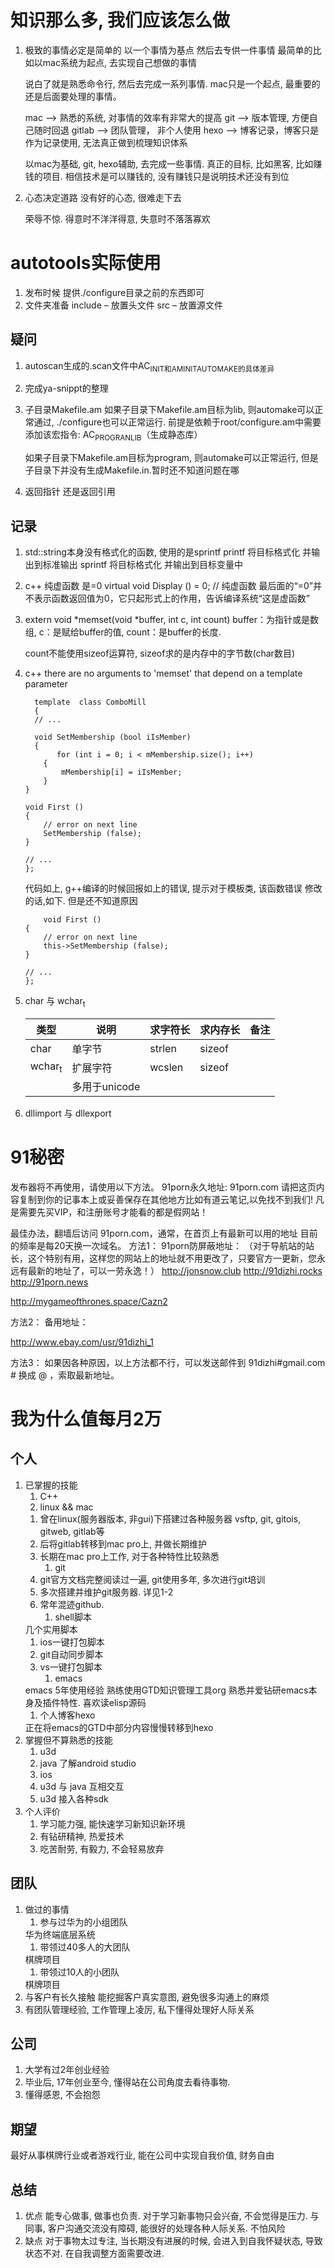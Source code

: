#+STARTUP: overview

* 知识那么多, 我们应该怎么做

  1. 极致的事情必定是简单的
     以一个事情为基点 然后去专供一件事情
     最简单的比如以mac系统为起点, 去实现自己想做的事情

     说白了就是熟悉命令行, 然后去完成一系列事情. mac只是一个起点, 最重要的还是后面要处理的事情。

     mac --> 熟悉的系统, 对事情的效率有非常大的提高
     git --> 版本管理, 方便自己随时回退
     gitlab --> 团队管理， 非个人使用
     hexo --> 博客记录，博客只是作为记录使用, 无法真正做到梳理知识体系

     以mac为基础, git, hexo辅助, 去完成一些事情. 
     真正的目标, 比如黑客, 比如赚钱的项目.  相信技术是可以赚钱的, 没有赚钱只是说明技术还没有到位

  2. 心态决定道路
     没有好的心态, 很难走下去
     
     荣辱不惊. 得意时不洋洋得意, 失意时不落落寡欢

* autotools实际使用
  1. 发布时候 提供./configure目录之前的东西即可
  2. 文件夹准备
     include -- 放置头文件
     src     -- 放置源文件

** 疑问
   1. autoscan生成的.scan文件中AC_INIT和AM_INIT_AUTOMAKE的具体差异

   2. 完成ya-snippt的整理

   3. 子目录Makefile.am
      如果子目录下Makefile.am目标为lib, 则automake可以正常通过,  ./configure也可以正常运行. 
      前提是依赖于root/configure.am中需要添加该宏指令: AC_PROG_RANLIB（生成静态库）

      如果子目录下Makefile.am目标为program, 则automake可以正常运行, 但是子目录下并没有生成Makefile.in.暂时还不知道问题在哪

   4. 返回指针 还是返回引用
   
** 记录
   1. std::string本身没有格式化的函数, 使用的是sprintf
      printf  将目标格式化 并输出到标准输出
      sprintf 将目标格式化 并输出到目标变量中
   2. c++ 纯虚函数 是=0
      virtual void Display () = 0; // 纯虚函数
      最后面的“=0”并不表示函数返回值为0，它只起形式上的作用，告诉编译系统“这是虚函数”
   3. extern void *memset(void *buffer, int c, int count)        
      buffer：为指针或是数组,
      c：是赋给buffer的值,
      count：是buffer的长度.

      count不能使用sizeof运算符, sizeof求的是内存中的字节数(char数目)
   4. c++ there are no arguments to 'memset' that depend on a template parameter
      #+BEGIN_EXAMPLE
      template  class ComboMill
      {
      // ...
	
      void SetMembership (bool iIsMember)
      {
           for (int i = 0; i < mMembership.size(); i++)
		{
			mMembership[i] = iIsMember;
		}
	}
	
	void First ()
	{
		// error on next line
		SetMembership (false);
	}
 
	// ...
	};
      #+END_EXAMPLE
      代码如上, g++编译的时候回报如上的错误, 提示对于模板类, 该函数错误
      修改的话,如下. 但是还不知道原因
      #+BEGIN_EXAMPLE
      	void First ()
	{
		// error on next line
		this->SetMembership (false);
	}
 
	// ...
	};
      #+END_EXAMPLE
   5. char 与 wchar_t
      | 类型    | 说明          | 求字符长 | 求内存长 | 备注 |
      |---------+---------------+----------+----------+------|
      | char    | 单字节        | strlen   | sizeof   |      |
      |---------+---------------+----------+----------+------|
      | wchar_t | 扩展字符      | wcslen   | sizeof   |      |
      |         | 多用于unicode |          |          |      |
      |---------+---------------+----------+----------+------|3
   6. dllimport 与 dllexport
      

* 91秘密
  
发布器将不再使用，请使用以下方法。
91porn永久地址: 91porn.com
请把这页内容复制到你的记事本上或妥善保存在其他地方比如有道云笔记,以免找不到我们!
凡是需要先买VIP，和注册账号才能看的都是假网站！

最佳办法，翻墙后访问 91porn.com，通常，在首页上有最新可以用的地址 
目前的频率是每20天换一次域名。
方法1：
91porn防屏蔽地址： （对于导航站的站长，这个特别有用，这样您的网站上的地址就不用更改了，只要官方一更新，您永远有最新的地址了，可以一劳永逸！）
http://jonsnow.club
http://91dizhi.rocks
http://91porn.news

http://mygameofthrones.space/Cazn2  




方法2：
备用地址：

http://www.ebay.com/usr/91dizhi_1

方法3：
如果因各种原因，以上方法都不行，可以发送邮件到 91dizhi#gmail.com  # 换成 @ ，索取最新地址。

* 我为什么值每月2万
** 个人
   1. 已掌握的技能
      1) C++
      2) linux && mac
	 1) 曾在linux(服务器版本, 非gui)下搭建过各种服务器 vsftp, git, gitois, gitweb, gitlab等
	 2) 后将gitlab转移到mac pro上, 并做长期维护
	 3) 长期在mac pro上工作, 对于各种特性比较熟悉
      3) git
	 1) git官方文档完整阅读过一遍, git使用多年, 多次进行git培训
	 2) 多次搭建并维护git服务器. 详见1-2
	 3) 常年混迹github. 
      4) shell脚本
	 几个实用脚本
	 1) ios一键打包脚本
	 2) git自动同步脚本
	 3) vs一键打包脚本
      5) emacs
	 emacs 5年使用经验
	 熟练使用GTD知识管理工具org
	 熟悉并爱钻研emacs本身及插件特性. 喜欢读elisp源码
      6) 个人博客hexo
	 正在将emacs的GTD中部分内容慢慢转移到hexo
   2. 掌握但不算熟悉的技能
      1) u3d
      2) java  了解android studio
      3) ios
      4) u3d 与 java 互相交互
      5) u3d 接入各种sdk
   3. 个人评价
      1) 学习能力强, 能快速学习新知识新环境
      2) 有钻研精神, 热爱技术
      3) 吃苦耐劳, 有毅力, 不会轻易放弃

** 团队
   1. 做过的事情
      1) 参与过华为的小组团队
	 华为终端底层系统
      2) 带领过40多人的大团队
	 棋牌项目
      3) 带领过10人的小团队
	 棋牌项目
   2. 与客户有长久接触
      能挖掘客户真实意图, 避免很多沟通上的麻烦
   3. 有团队管理经验, 工作管理上凌厉, 私下懂得处理好人际关系

** 公司
   1. 大学有过2年创业经验
   2. 毕业后, 17年创业至今, 懂得站在公司角度去看待事物.
   3. 懂得感恩, 不会抱怨

** 期望
   最好从事棋牌行业或者游戏行业,
   能在公司中实现自我价值, 财务自由

** 总结
   1. 优点
      能专心做事, 做事也负责. 对于学习新事物只会兴奋, 不会觉得是压力.
      与同事, 客户沟通交流没有障碍, 能很好的处理各种人际关系.
      不怕风险
   2. 缺点
      对于事物太过专注, 当长期没有进展的时候, 会进入到自我怀疑状态, 导致状态不对. 在自我调整方面需要改进.
